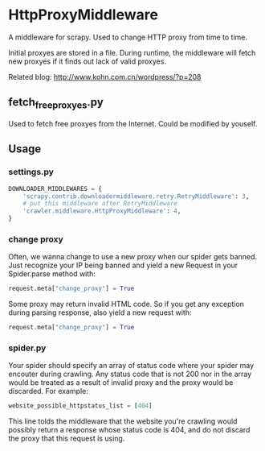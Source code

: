 * HttpProxyMiddleware

A middleware for scrapy. Used to change HTTP proxy from time to time.

Initial proxyes are stored in a file. During runtime, the middleware
will fetch new proxyes if it finds out lack of valid proxyes.

Related blog: [[http://www.kohn.com.cn/wordpress/?p=208]]


** fetch_free_proxyes.py
Used to fetch free proxyes from the Internet. Could be modified by
youself.

** Usage

*** settings.py

#+BEGIN_SRC python
DOWNLOADER_MIDDLEWARES = {
    'scrapy.contrib.downloadermiddleware.retry.RetryMiddleware': 3,
    # put this middleware after RetryMiddleware
    'crawler.middleware.HttpProxyMiddleware': 4,
}
#+END_SRC

*** change proxy

Often, we wanna change to use a new proxy when our spider gets banned.
Just recognize your IP being banned and yield a new Request in your
Spider.parse method with:

#+BEGIN_SRC python
request.meta["change_proxy"] = True
#+END_SRC

Some proxy may return invalid HTML code. So if you get any exception
during parsing response, also yield a new request with:

#+BEGIN_SRC python
request.meta["change_proxy"] = True
#+END_SRC


*** spider.py

Your spider should specify an array of status code where your spider
may encouter during crawling. Any status code that is not 200 nor in
the array would be treated as a result of invalid proxy and the proxy
would be discarded. For example:

#+BEGIN_SRC python
website_possible_httpstatus_list = [404]
#+END_SRC

This line tolds the middleware that the website you're crawling would
possibly return a response whose status code is 404, and do not
discard the proxy that this request is using.
